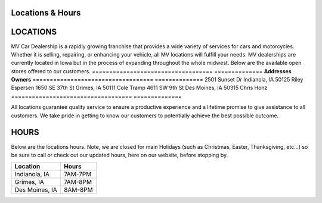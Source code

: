Locations & Hours
=================

LOCATIONS
=========

MV Car Dealership is a rapidly growing franchise that
provides a wide variety of services for cars and motorcycles.
Whether it is selling, repairing, or enhancing your vehicle, 
all MV locations will fulfill your needs. MV dealerships are
currently located in Iowa but in the process of expanding 
throughout the whole midwest. Below are the available open 
stores offered to our customers. 
===================================  ==============
**Addresses**                        **Owners**
===================================  ==============
2501 Sunset Dr Indianola, IA 50125   Riley Espersen
1650 SE 37th St Grimes, IA 50111     Cole Tramp
4611 SW 9th St Des Moines, IA 50315  Chris Honz
===================================  ==============

All locations guarantee quality service to ensure a productive 
experience and a lifetime promise to give assistance to all customers.
We take pride in getting to know our customers to potentially achieve 
the best possible outcome.

HOURS
=====
Below are the locations hours. Note, we are closed for main 
Holidays (such as Christmas, Easter, Thanksgiving, etc...) so 
be sure to call or check out our updated hours, here on our  
website, before stopping by.

==============  =========
**Location**    **Hours**
==============  =========
Indianola, IA   7AM-7PM
Grimes, IA      7AM-8PM
Des Moines, IA  8AM-8PM
==============  ========= 

